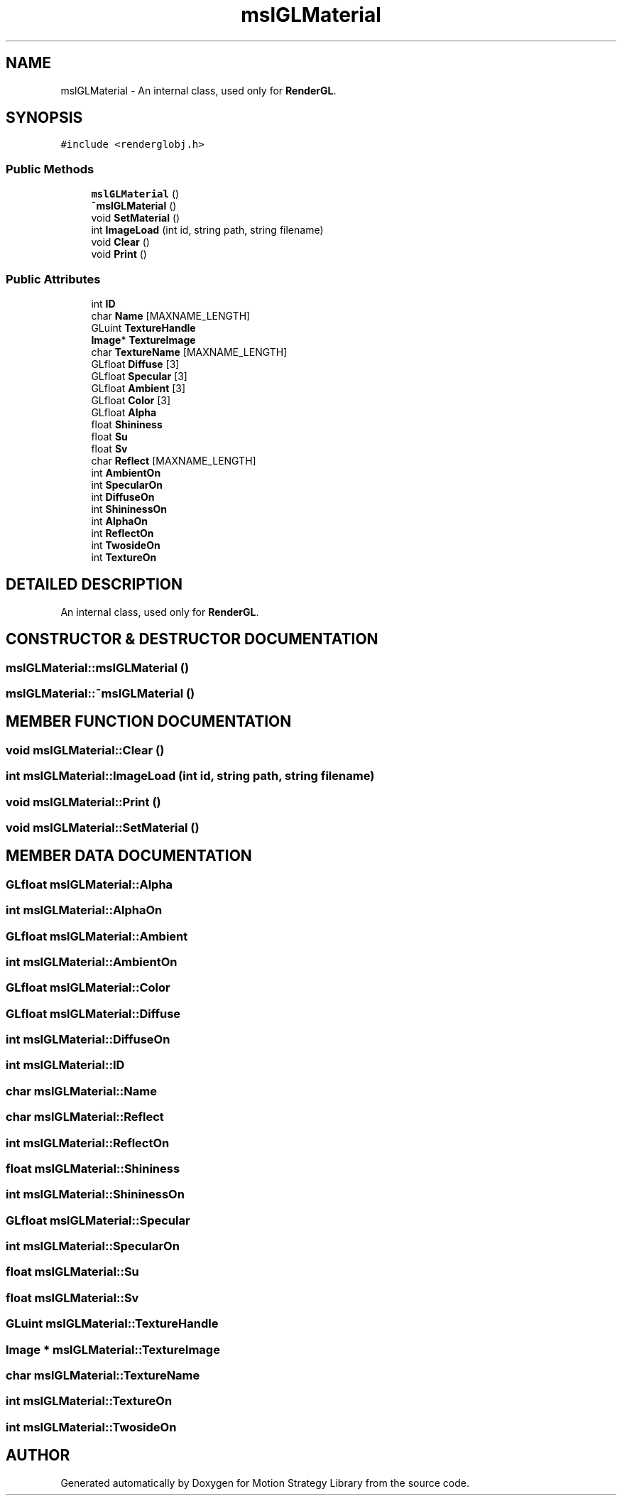 .TH "mslGLMaterial" 3 "26 Feb 2002" "Motion Strategy Library" \" -*- nroff -*-
.ad l
.nh
.SH NAME
mslGLMaterial \- An internal class, used only for \fBRenderGL\fP. 
.SH SYNOPSIS
.br
.PP
\fC#include <renderglobj.h>\fP
.PP
.SS "Public Methods"

.in +1c
.ti -1c
.RI "\fBmslGLMaterial\fP ()"
.br
.ti -1c
.RI "\fB~mslGLMaterial\fP ()"
.br
.ti -1c
.RI "void \fBSetMaterial\fP ()"
.br
.ti -1c
.RI "int \fBImageLoad\fP (int id, string path, string filename)"
.br
.ti -1c
.RI "void \fBClear\fP ()"
.br
.ti -1c
.RI "void \fBPrint\fP ()"
.br
.in -1c
.SS "Public Attributes"

.in +1c
.ti -1c
.RI "int \fBID\fP"
.br
.ti -1c
.RI "char \fBName\fP [MAXNAME_LENGTH]"
.br
.ti -1c
.RI "GLuint \fBTextureHandle\fP"
.br
.ti -1c
.RI "\fBImage\fP* \fBTextureImage\fP"
.br
.ti -1c
.RI "char \fBTextureName\fP [MAXNAME_LENGTH]"
.br
.ti -1c
.RI "GLfloat \fBDiffuse\fP [3]"
.br
.ti -1c
.RI "GLfloat \fBSpecular\fP [3]"
.br
.ti -1c
.RI "GLfloat \fBAmbient\fP [3]"
.br
.ti -1c
.RI "GLfloat \fBColor\fP [3]"
.br
.ti -1c
.RI "GLfloat \fBAlpha\fP"
.br
.ti -1c
.RI "float \fBShininess\fP"
.br
.ti -1c
.RI "float \fBSu\fP"
.br
.ti -1c
.RI "float \fBSv\fP"
.br
.ti -1c
.RI "char \fBReflect\fP [MAXNAME_LENGTH]"
.br
.ti -1c
.RI "int \fBAmbientOn\fP"
.br
.ti -1c
.RI "int \fBSpecularOn\fP"
.br
.ti -1c
.RI "int \fBDiffuseOn\fP"
.br
.ti -1c
.RI "int \fBShininessOn\fP"
.br
.ti -1c
.RI "int \fBAlphaOn\fP"
.br
.ti -1c
.RI "int \fBReflectOn\fP"
.br
.ti -1c
.RI "int \fBTwosideOn\fP"
.br
.ti -1c
.RI "int \fBTextureOn\fP"
.br
.in -1c
.SH "DETAILED DESCRIPTION"
.PP 
An internal class, used only for \fBRenderGL\fP.
.PP
.SH "CONSTRUCTOR & DESTRUCTOR DOCUMENTATION"
.PP 
.SS "mslGLMaterial::mslGLMaterial ()"
.PP
.SS "mslGLMaterial::~mslGLMaterial ()"
.PP
.SH "MEMBER FUNCTION DOCUMENTATION"
.PP 
.SS "void mslGLMaterial::Clear ()"
.PP
.SS "int mslGLMaterial::ImageLoad (int id, string path, string filename)"
.PP
.SS "void mslGLMaterial::Print ()"
.PP
.SS "void mslGLMaterial::SetMaterial ()"
.PP
.SH "MEMBER DATA DOCUMENTATION"
.PP 
.SS "GLfloat mslGLMaterial::Alpha"
.PP
.SS "int mslGLMaterial::AlphaOn"
.PP
.SS "GLfloat mslGLMaterial::Ambient"
.PP
.SS "int mslGLMaterial::AmbientOn"
.PP
.SS "GLfloat mslGLMaterial::Color"
.PP
.SS "GLfloat mslGLMaterial::Diffuse"
.PP
.SS "int mslGLMaterial::DiffuseOn"
.PP
.SS "int mslGLMaterial::ID"
.PP
.SS "char mslGLMaterial::Name"
.PP
.SS "char mslGLMaterial::Reflect"
.PP
.SS "int mslGLMaterial::ReflectOn"
.PP
.SS "float mslGLMaterial::Shininess"
.PP
.SS "int mslGLMaterial::ShininessOn"
.PP
.SS "GLfloat mslGLMaterial::Specular"
.PP
.SS "int mslGLMaterial::SpecularOn"
.PP
.SS "float mslGLMaterial::Su"
.PP
.SS "float mslGLMaterial::Sv"
.PP
.SS "GLuint mslGLMaterial::TextureHandle"
.PP
.SS "\fBImage\fP * mslGLMaterial::TextureImage"
.PP
.SS "char mslGLMaterial::TextureName"
.PP
.SS "int mslGLMaterial::TextureOn"
.PP
.SS "int mslGLMaterial::TwosideOn"
.PP


.SH "AUTHOR"
.PP 
Generated automatically by Doxygen for Motion Strategy Library from the source code.